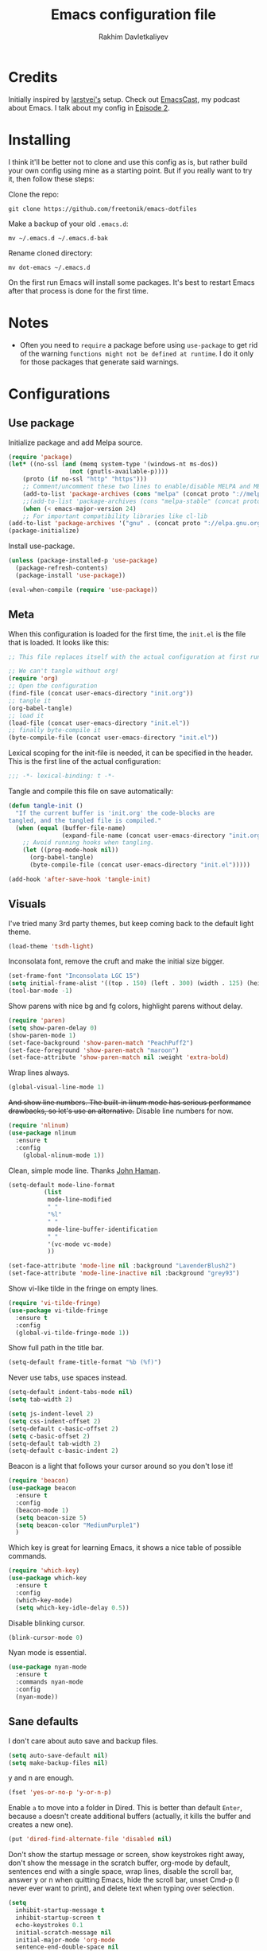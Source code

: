 #+TITLE: Emacs configuration file
#+AUTHOR: Rakhim Davletkaliyev
#+BABEL: :cache yes
#+PROPERTY: header-args :tangle yes

* Credits
Initially inspired by [[https://github.com/larstvei/dot-emacs][larstvei's]] setup. Check out [[https://github.com/freetonik/emacscast][EmacsCast]], my podcast about Emacs. I talk about my config in [[https://github.com/freetonik/emacscast/blob/master/episode_2.org][Episode 2]].

* Installing
I think it'll be better not to clone and use this config as is, but rather build your own config using mine as a starting point. But if you really want to try it, then follow these steps:

Clone the repo:

#+BEGIN_SRC
git clone https://github.com/freetonik/emacs-dotfiles
#+END_SRC

Make a backup of your old =.emacs.d=:

#+BEGIN_SRC
mv ~/.emacs.d ~/.emacs.d-bak
#+END_SRC

Rename cloned directory:

#+BEGIN_SRC
mv dot-emacs ~/.emacs.d
#+END_SRC

On the first run Emacs will install some packages. It's best to restart Emacs after that process is done for the first time.

* Notes

- Often you need to =require= a package before using =use-package= to get rid of the warning =functions might not be defined at runtime=. I do it only for those packages that generate said warnings.

* Configurations

** Use package

Initialize package and add Melpa source.

#+BEGIN_SRC emacs-lisp
(require 'package)
(let* ((no-ssl (and (memq system-type '(windows-nt ms-dos))
                 (not (gnutls-available-p))))
    (proto (if no-ssl "http" "https")))
    ;; Comment/uncomment these two lines to enable/disable MELPA and MELPA Stable as desired
    (add-to-list 'package-archives (cons "melpa" (concat proto "://melpa.org/packages/")) t)
    ;;(add-to-list 'package-archives (cons "melpa-stable" (concat proto "://stable.melpa.org/packages/")) t)
    (when (< emacs-major-version 24)
    ;; For important compatibility libraries like cl-lib
(add-to-list 'package-archives '("gnu" . (concat proto "://elpa.gnu.org/packages/")))))
(package-initialize)
#+END_SRC

Install use-package.

#+BEGIN_SRC emacs-lisp
(unless (package-installed-p 'use-package)
  (package-refresh-contents)
  (package-install 'use-package))

(eval-when-compile (require 'use-package))
#+END_SRC

** Meta

When this configuration is loaded for the first time, the =init.el= is the file that is loaded. It looks like this:

#+BEGIN_SRC emacs-lisp :tangle no
;; This file replaces itself with the actual configuration at first run.

;; We can't tangle without org!
(require 'org)
;; Open the configuration
(find-file (concat user-emacs-directory "init.org"))
;; tangle it
(org-babel-tangle)
;; load it
(load-file (concat user-emacs-directory "init.el"))
;; finally byte-compile it
(byte-compile-file (concat user-emacs-directory "init.el"))
#+END_SRC

Lexical scoping for the init-file is needed, it can be specified in the
header. This is the first line of the actual configuration:

#+BEGIN_SRC emacs-lisp
;;; -*- lexical-binding: t -*-
#+END_SRC

Tangle and compile this file on save automatically:

#+BEGIN_SRC emacs-lisp
(defun tangle-init ()
  "If the current buffer is 'init.org' the code-blocks are
tangled, and the tangled file is compiled."
  (when (equal (buffer-file-name)
               (expand-file-name (concat user-emacs-directory "init.org")))
    ;; Avoid running hooks when tangling.
    (let ((prog-mode-hook nil))
      (org-babel-tangle)
      (byte-compile-file (concat user-emacs-directory "init.el")))))

(add-hook 'after-save-hook 'tangle-init)
#+END_SRC

** Visuals

I've tried many 3rd party themes, but keep coming back to the default light theme.

#+BEGIN_SRC emacs-lisp
(load-theme 'tsdh-light)
#+END_SRC

Inconsolata font, remove the cruft and make the initial size bigger.

#+BEGIN_SRC emacs-lisp
(set-frame-font "Inconsolata LGC 15")
(setq initial-frame-alist '((top . 150) (left . 300) (width . 125) (height . 45)))
(tool-bar-mode -1)
#+END_SRC

Show parens with nice bg and fg colors, highlight parens without delay.

#+BEGIN_SRC emacs-lisp
(require 'paren)
(setq show-paren-delay 0)
(show-paren-mode 1)
(set-face-background 'show-paren-match "PeachPuff2")
(set-face-foreground 'show-paren-match "maroon")
(set-face-attribute 'show-paren-match nil :weight 'extra-bold)
#+END_SRC

Wrap lines always.

#+BEGIN_SRC emacs-lisp
(global-visual-line-mode 1)
#+END_SRC

+And show line numbers. The built-in linum mode has serious performance drawbacks, so let's use an alternative.+
Disable line numbers for now.

#+BEGIN_SRC emacs-lisp :tangle no
(require 'nlinum)
(use-package nlinum
  :ensure t
  :config
    (global-nlinum-mode 1))
#+END_SRC

Clean, simple mode line. Thanks [[https://www.johnhaman.org/blog/2018/01/20/a-clean-emacs-modeline/][John Haman]].

#+BEGIN_SRC emacs-lisp
(setq-default mode-line-format
	      (list
	       mode-line-modified
	       " "
	       "%l"
	       " "
	       mode-line-buffer-identification
	       " "
	       '(vc-mode vc-mode)
	       ))

(set-face-attribute 'mode-line nil :background "LavenderBlush2")
(set-face-attribute 'mode-line-inactive nil :background "grey93")
#+END_SRC

Show vi-like tilde in the fringe on empty lines.

#+BEGIN_SRC emacs-lisp
(require 'vi-tilde-fringe)
(use-package vi-tilde-fringe
  :ensure t
  :config
  (global-vi-tilde-fringe-mode 1))
#+END_SRC

Show full path in the title bar.

#+BEGIN_SRC emacs-lisp
(setq-default frame-title-format "%b (%f)")
#+END_SRC

Never use tabs, use spaces instead.

#+BEGIN_SRC emacs-lisp
(setq-default indent-tabs-mode nil)
(setq tab-width 2)

(setq js-indent-level 2)
(setq css-indent-offset 2)
(setq-default c-basic-offset 2)
(setq c-basic-offset 2)
(setq-default tab-width 2)
(setq-default c-basic-indent 2)
#+END_SRC

Beacon is a light that follows your cursor around so you don't lose it!

#+BEGIN_SRC emacs-lisp
(require 'beacon)
(use-package beacon
  :ensure t
  :config
  (beacon-mode 1)
  (setq beacon-size 5)
  (setq beacon-color "MediumPurple1")
  )
#+END_SRC

Which key is great for learning Emacs, it shows a nice table of possible commands.

#+BEGIN_SRC emacs-lisp
(require 'which-key)
(use-package which-key
  :ensure t
  :config
  (which-key-mode)
  (setq which-key-idle-delay 0.5))
#+END_SRC

Disable blinking cursor.

#+BEGIN_SRC emacs-lisp
(blink-cursor-mode 0)
#+END_SRC

Nyan mode is essential.

#+BEGIN_SRC emacs-lisp
(use-package nyan-mode
  :ensure t
  :commands nyan-mode
  :config
  (nyan-mode))
#+END_SRC

** Sane defaults

I don't care about auto save and backup files.

#+BEGIN_SRC emacs-lisp
(setq auto-save-default nil)
(setq make-backup-files nil)
#+END_SRC

y and n are enough.

#+BEGIN_SRC emacs-lisp
(fset 'yes-or-no-p 'y-or-n-p)
#+END_SRC

Enable =a= to move into a folder in Dired. This is better than default =Enter=, because =a= doesn't create additional buffers (actually, it kills the buffer and creates a new one).

#+BEGIN_SRC emacs-lisp
(put 'dired-find-alternate-file 'disabled nil)
#+END_SRC

Don't show the startup message or screen, show keystrokes right away, don't show the message in the scratch buffer, org-mode by default, sentences end with a single space, wrap lines, disable the scroll bar, answer y or n when quitting Emacs, hide the scroll bar, unset Cmd-p (I never ever want to print), and delete text when typing over selection.

#+BEGIN_SRC emacs-lisp
(setq
  inhibit-startup-message t
  inhibit-startup-screen t
  echo-keystrokes 0.1
  initial-scratch-message nil
  initial-major-mode 'org-mode
  sentence-end-double-space nil
  confirm-kill-emacs 'y-or-n-p)

(visual-line-mode 1)
(scroll-bar-mode -1)
(delete-selection-mode 1)
(global-unset-key (kbd "s-p"))
(global-hl-line-mode 1)
#+END_SRC

I want Emacs kill ring and system clipboard to be independent. Simpleclip is the solution to that.

#+BEGIN_SRC emacs-lisp
(use-package simpleclip
  :ensure t
  :commands
  (simpleclip-mode)
  :config
  (simpleclip-mode 1))
#+END_SRC

+I'm still not sure which way to go with the keys on macOS... The only truly comfortable CTRL position in the left command, but this will breaks muscle memory for some useful, but not-Emacsy things like CMD+c/v/x/z, CMD+s and CMD+a.+

+I'll try this setup for now.+

#+BEGIN_SRC emacs-lisp
;; (setq mac-command-modifier 'control)
;; (setq mac-right-command-modifier 'control)
;; (setq mac-option-modifier 'meta)
;; (setq mac-control-modifier 'super)
#+END_SRC

The section above is no longer relevant: I decided to get back to the default keymap configuration and take advantage of the hyper key which is bound to Cmd by default. Caps Lock is now Control on the OS level (in macOS it's done via Preferences), and right command is also control (with the help of Karabiner Elements). Now I can use Cmd+C/V/X/Z/S, and it's also used for helm and projectile things. See other =s-bla= bindings later in this config.

Right alt (option) can be used to enter symbols like em dashes =—=.

#+BEGIN_SRC emacs-lisp
(setq mac-right-option-modifier 'nil)
#+END_SRC

** Navigation and editing

Kill line with =s-Backspace=, which is =Cmd+Backspace= by default. Note that thanks to Simpleclip, killing doesn't rewrite the system clipboard.

#+BEGIN_SRC emacs-lisp
(global-set-key (kbd "s-<backspace>") 'kill-whole-line)
#+END_SRC

Use =super= (which is =Cmd=) for movement and selection just like in macOS.

#+BEGIN_SRC emacs-lisp
(global-set-key (kbd "s-<right>") (kbd "C-e"))
(global-set-key (kbd "S-s-<right>") (kbd "C-S-e"))
(global-set-key (kbd "s-<left>") (kbd "M-m"))
(global-set-key (kbd "S-s-<left>") (kbd "M-S-m"))

(global-set-key (kbd "s-<up>") (kbd "M-v"))
(global-set-key (kbd "s-<down>") (kbd "C-v"))
#+END_SRC

Go to other windows easily with one keystroke =s-something= instead of =C-x something=.

#+BEGIN_SRC emacs-lisp
(global-set-key (kbd "s-o") (kbd "C-x o"))
(global-set-key (kbd "s-1") (kbd "C-x 1"))
(global-set-key (kbd "s-2") (kbd "C-x 2"))
(global-set-key (kbd "s-3") (kbd "C-x 3"))
(global-set-key (kbd "s-3") (kbd "C-x 3"))
(global-set-key (kbd "s-0") (kbd "C-x 0"))
(global-set-key (kbd "s-w") (kbd "C-x 0"))
(global-set-key (kbd "s-t") (kbd "C-x 3"))
#+END_SRC

Expand-region it allows to gradually expand selection inside words, sentences, etc. =C-'= is bound to Org's =cycle through agenda files=, which I don't really use, so I unbind it here before assigning global shortcut for expansion.

#+BEGIN_SRC emacs-lisp
(use-package expand-region
  :ensure t)
#+END_SRC

=Move-text= allows moving lines around with meta-up/down.

#+BEGIN_SRC emacs-lisp
(require 'move-text)
(use-package move-text
  :ensure t
  :config
  (move-text-default-bindings))
#+END_SRC

Smarter open-line by [[http://emacsredux.com/blog/2013/03/26/smarter-open-line/][bbatsov]]. Once again, I'm taking advantage of CMD and using it to quickly insert new lines above or below the current line, with correct indentation and stuff.

#+BEGIN_SRC emacs-lisp
(defun smart-open-line ()
  "Insert an empty line after the current line. Position the cursor at its beginning, according to the current mode."
  (interactive)
  (move-end-of-line nil)
  (newline-and-indent))

(defun smart-open-line-above ()
  "Insert an empty line above the current line. Position the cursor at it's beginning, according to the current mode."
  (interactive)
  (move-beginning-of-line nil)
  (newline-and-indent)
  (forward-line -1)
  (indent-according-to-mode))

(global-set-key (kbd "s-<return>") 'smart-open-line)
(global-set-key (kbd "s-S-<return>") 'smart-open-line-above)
#+END_SRC

Join lines whether you're in a region or not.

#+BEGIN_SRC emacs-lisp
(defun smart-join-line (beg end)
  "If in a region, join all the lines in it. If not, join the current line with the next line."
  (interactive "r")
  (if mark-active
      (join-region beg end)
      (top-join-line)))

(defun top-join-line ()
  "Join the current line with the next line."
  (interactive)
  (delete-indentation 1))

(defun join-region (beg end)
  "Join all the lines in the region."
  (interactive "r")
  (if mark-active
      (let ((beg (region-beginning))
            (end (copy-marker (region-end))))
        (goto-char beg)
        (while (< (point) end)
          (join-line 1)))))

(global-set-key (kbd "s-j") 'smart-join-line)
(global-set-key (kbd "s-J") 'join-line)
#+END_SRC

Provide nice visual feedback for replace.

#+BEGIN_SRC emacs-lisp
(use-package visual-regexp
  :ensure t
  :config
  (define-key global-map (kbd "s-r") 'vr/replace))
#+END_SRC

Delete trailing spaces and add new line in the end of a file on save.

#+BEGIN_SRC emacs-lisp
(add-hook 'before-save-hook 'delete-trailing-whitespace)
(setq require-final-newline t)
#+END_SRC

Multiple cusors are a must. Make <return> insert a newline; multiple-cursors-mode can still be disabled with C-g.

#+BEGIN_SRC emacs-lisp
(use-package multiple-cursors
  :ensure t)

(global-set-key (kbd "s-d") 'mc/mark-next-like-this)
(define-key mc/keymap (kbd "<return>") nil)
#+END_SRC

Comment lines.

#+BEGIN_SRC emacs-lisp
(global-set-key (kbd "s-/") 'comment-line)
#+END_SRC

** Windows

I'm still not happy with the way new windows are spawned. For now, at least, let's make it so that new automatic windows are always created on the bottom, not on the side.

#+BEGIN_SRC emacs-lisp
(setq split-height-threshold 0)
(setq split-width-threshold nil)
#+END_SRC

Shackle defines the way new windows are spawned and re-used. Here I set compilation, help and messages windows to always appear below all other windows (not splitting the current window).

#+BEGIN_SRC emacs-lisp
(require 'shackle)
(use-package shackle
  :ensure t
  :config
  (shackle-mode)
  (setq shackle-rules
    '((compilation-mode     :noselect t :align below :size 0.25)
      (messages-buffer-mode :noselect t :align below :size 0.25)
      ("*Backtrace*"        :noselect t :align below :size 0.25)
      ("*Warnings*"         :noselect t :align below :size 0.25)
      ("*helm M-x*"         :noselect t :align below :size 0.2)
      ("*helm occur*"       :noselect t :align below :size 0.2)
      (neotree-mode                     :align left)
      (help-mode            :select t   :align below :size 0.25))

    shackle-default-rule '(:select t)))
#+END_SRC

Move between windows with Control-Command-Arrow.

#+BEGIN_SRC emacs-lisp
(use-package windmove
  :ensure t
  :config
  (global-set-key (kbd "<C-s-left>")  'windmove-left)
  (global-set-key (kbd "<C-s-right>") 'windmove-right)
  (global-set-key (kbd "<C-s-up>")    'windmove-up)
  (global-set-key (kbd "<C-s-down>")  'windmove-down))
#+END_SRC

** Scrolling

Nicer scrolling behaviour.

#+BEGIN_SRC emacs-lisp
(setq scroll-margin 10
   scroll-step 1
   next-line-add-newlines nil
   scroll-conservatively 10000
   scroll-preserve-screen-position 1)

(setq mouse-wheel-follow-mouse 't)
(setq mouse-wheel-scroll-amount '(1 ((shift) . 1)))
#+END_SRC

** Helm

Helm is one of the three main packages that make Emacs truly great for me (the other two are Org and Projectile (okay, ox-hugo is fantastic too, but 4 sounds less important than 3)).

Install Helm and set some keybindings. Note that I use =helm-occur= to search current buffer.

#+BEGIN_SRC emacs-lisp
(require 'helm)
(use-package helm
  :ensure t
  :config
  (require 'helm-config)
  (helm-mode 1)
  (helm-autoresize-mode 1)
  (setq helm-follow-mode-persistent t)
  (global-set-key (kbd "M-x") 'helm-M-x)
  (setq helm-M-x-fuzzy-match t)
  (setq helm-buffers-fuzzy-matching t)
  (setq helm-recentf-fuzzy-match t)
  (setq helm-buffers-fuzzy-matching t)
  (setq helm-apropos-fuzzy-match t)
  (global-set-key (kbd "M-y") 'helm-show-kill-ring)
  (global-set-key (kbd "s-b") 'helm-mini)
  (global-set-key (kbd "C-x C-f") 'helm-find-files)
  (global-set-key (kbd "s-f") 'helm-occur))
#+END_SRC

Ag is great for fast project-wide searching. Note that =ag-helm= is only an interface. The actual Silversearcher must be installed on the OS level. See [[https://github.com/ggreer/the_silver_searcher][https://github.com/ggreer/the_silver_searcher]].

#+BEGIN_SRC emacs-lisp
(use-package helm-ag
  :ensure t
  :config
  (global-set-key (kbd "s-F") 'helm-projectile-ag))
#+END_SRC

** Projectile

Install Projectile.

#+BEGIN_SRC emacs-lisp
(require 'projectile)
(use-package projectile
  :ensure t
  :config
  (define-key projectile-mode-map (kbd "s-p") 'projectile-command-map)
  (projectile-mode +1)
  )
#+END_SRC

And make Helm play nice with Projectile.

#+BEGIN_SRC emacs-lisp
(require 'helm-projectile)
(use-package helm-projectile
  :ensure t
  :config
  (helm-projectile-on))
#+END_SRC

** Magit

It's time for Magit!

#+BEGIN_SRC emacs-lisp
(use-package magit
  :ensure t
  :config
  (global-set-key (kbd "s-m") 'magit-status))
#+END_SRC

** NeoTree

#+BEGIN_SRC emacs-lisp
(use-package neotree
  :ensure t
  :config
  (global-set-key (kbd "s-k") 'neotree-toggle)
  (setq neo-theme (if (display-graphic-p) 'icons 'arrow)))
#+END_SRC

** OS integration

Pass system shell environment to Emacs. This is important primarily for shell inside Emacs, but also things like Org mode export to Tex PDF don't work, since it relies on running external command =pdflatex=, which is loaded from =PATH=.

#+BEGIN_SRC emacs-lisp
(require 'exec-path-from-shell)
(use-package exec-path-from-shell
  :ensure t)

(when (memq window-system '(mac ns))
  (exec-path-from-shell-initialize))
#+END_SRC

** Spellchecking

Spellchecking requires an external command to be available. Install =aspell= on your Mac, then make it the default checker for Emacs' =ispell=.

#+BEGIN_SRC emacs-lisp
(setq ispell-program-name "aspell")
#+END_SRC

** Auto completion

#+BEGIN_SRC emacs-lisp
(require 'company)
(use-package company
  :ensure t
  :config
  (company-mode 1))
#+END_SRC

** Packages for programming

Here are all the packages needed for programming languages and formats.

Yaml stuff.

#+BEGIN_SRC emacs-lisp
(use-package yaml-mode
  :ensure t)
#+END_SRC

* Org

Visually indent sections. This looks better for smaller files.

#+BEGIN_SRC emacs-lisp
(use-package org
  :config
  (setq org-startup-indented t))
#+END_SRC

Store all my org files in =~/org=.

#+BEGIN_SRC emacs-lisp
(setq org-directory "~/org")
#+END_SRC

And all of those files should be in included agenda.

#+BEGIN_SRC emacs-lisp
(setq org-agenda-files '("~/org"))
#+END_SRC

Allow shift selection with arrows. This will not interfere with some built-in shift+arrow functionality in Org.

#+BEGIN_SRC emacs-lisp
(setq org-support-shift-select t)
#+END_SRC

While writing this configuration file in Org mode, I have to write code blocks all the time. Org has templates, so doing =<s TAB= creates a source code block. Here I create a custom template for emacs-lisp specifically. So, =<el TAB= creates the Emacs lisp code block and puts the cursor inside.

#+BEGIN_SRC emacs-lisp
(eval-after-load 'org
  '(progn
    (add-to-list 'org-structure-template-alist '("el" "#+BEGIN_SRC emacs-lisp \n?\n#+END_SRC"))
    (define-key org-mode-map (kbd "C-'") nil)
    (global-set-key "\C-ca" 'org-agenda)
    (global-set-key (kbd "s-'") 'er/expand-region)))
#+END_SRC

And inside those code blocks indentation should be correct depending on the source language used and have code highlighting.

#+BEGIN_SRC emacs-lisp
(setq org-src-tab-acts-natively t)
(setq org-src-preserve-indentation t)
(setq org-src-fontify-natively t)
#+END_SRC

I often need to export from Org to Markdown, this enables the markdown exporter backend.

#+BEGIN_SRC emacs-lisp
(custom-set-variables
  '(org-export-backends (quote (ascii html icalendar latex md odt))))
#+END_SRC

When Emacs starts, I want to see my Main org file instead of the scratch buffer.

#+BEGIN_SRC emacs-lisp
(find-file "~/org/main.org")
#+END_SRC

State changes for todos and also notes should go into a Logbook drawer:

#+BEGIN_SRC emacs-lisp
(setq org-log-into-drawer t)
#+END_SRC

I keep my links in =links.org=, export them to HTML and access them via browser. This makes the HTML file automatically on every save.

#+BEGIN_SRC emacs-lisp
(defun org-mode-export-links ()
  "Export links document to HTML automatically when 'links.org' is changed"
  (when (equal (buffer-file-name) "/Users/rakhim/org/links.org")
    (progn
      (org-html-export-to-html)
      (message "HTML exported"))))

(add-hook 'after-save-hook 'org-mode-export-links)
#+END_SRC


Quickly open todo and config files with Esc-Esc-letter.

#+BEGIN_SRC emacs-lisp
(global-set-key (kbd "\e\em") (lambda () (interactive) (find-file "~/org/main.org")))
(global-set-key (kbd "\e\ec") (lambda () (interactive) (find-file "~/.emacs.d/init.org")))
(global-set-key (kbd "\e\el") (lambda () (interactive) (find-file "~/org/links.org")))
#+END_SRC

I like to put one empty line between headers. By default, Org-mode doesn't show those lines when collapsing.

#+BEGIN_SRC emacs-lisp
(setq org-cycle-separator-lines 1)
#+END_SRC

Add closed date when todo goes to DONE state.

#+BEGIN_SRC emacs-lisp
(setq org-log-done 'time)
#+END_SRC

** Blogging with hugo

Install =ox-hugo= and enable auto export.

#+BEGIN_SRC emacs-lisp
(require 'ox-hugo)
(use-package ox-hugo
  :ensure t
  :after ox)

(use-package ox-hugo-auto-export)
#+END_SRC

Org Capture template to quickly create posts and generate slugs.

#+BEGIN_SRC emacs-lisp
;; Populates only the EXPORT_FILE_NAME property in the inserted headline.
(require 'org)
;; define variable to get rid of 'reference to free variable' warnings
(defvar org-capture-templates nil)
(with-eval-after-load 'org-capture
  (defun org-hugo-new-subtree-post-capture-template ()
    "Returns `org-capture' template string for new Hugo post.
See `org-capture-templates' for more information."
    (let* ((title (read-from-minibuffer "Post Title: ")) ;Prompt to enter the post title
           (fname (org-hugo-slug title)))
      (mapconcat #'identity
                 `(
                   ,(concat "* TODO " title)
                   ":PROPERTIES:"
                   ,(concat ":EXPORT_FILE_NAME: " fname)
                   ":END:"
                   "%?\n")          ;Place the cursor here finally
                 "\n")))

  (add-to-list 'org-capture-templates
               '("h"
                 "Hugo post at rakhim.org"
                 entry
                 (file+olp "rakhim.org" "Blog")
                 (function org-hugo-new-subtree-post-capture-template))))
#+END_SRC
